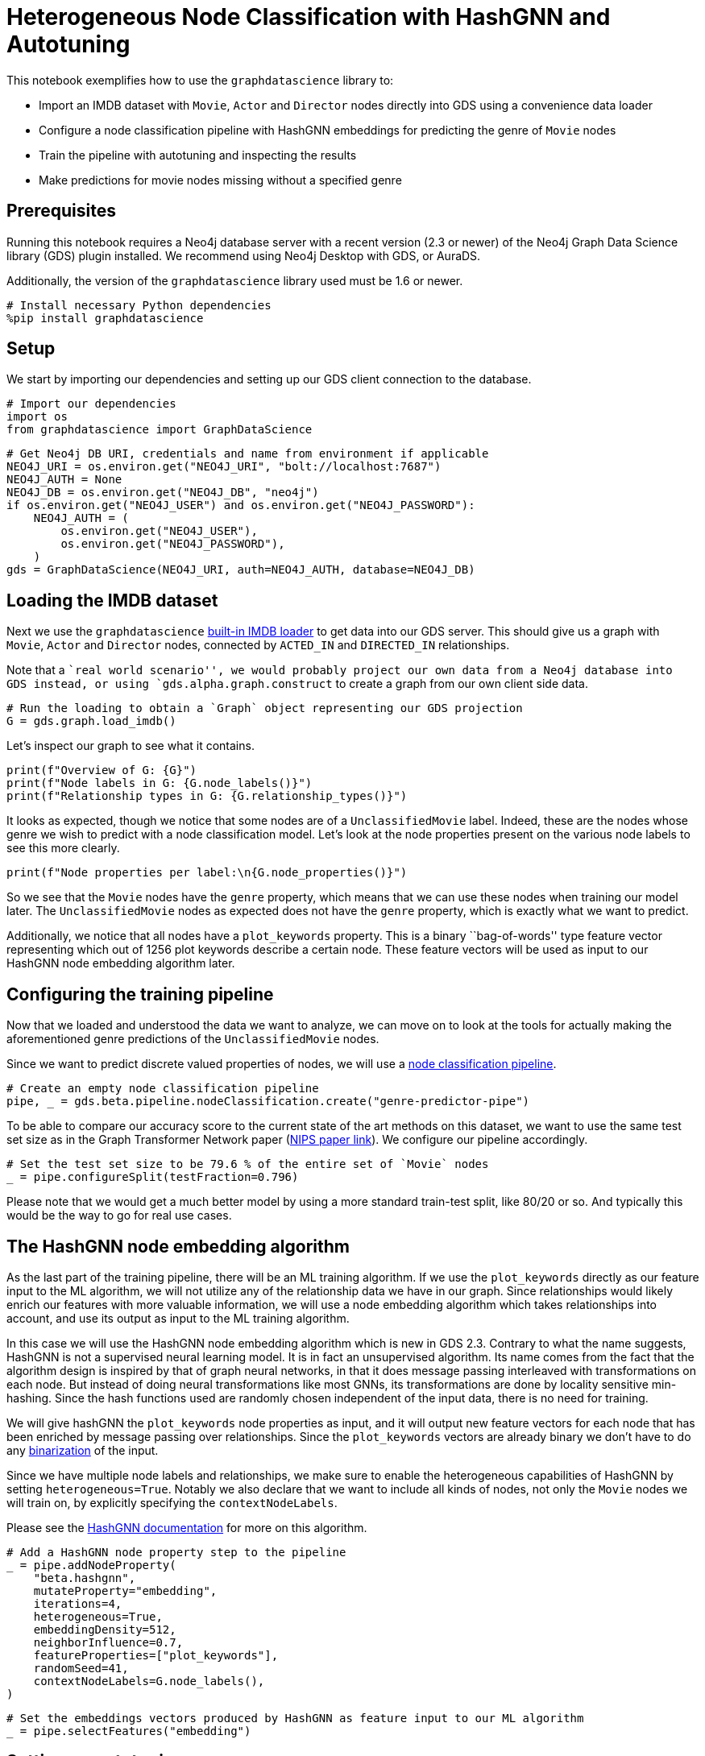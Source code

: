 // DO NOT EDIT - AsciiDoc file generated automatically

= Heterogeneous Node Classification with HashGNN and Autotuning

This notebook exemplifies how to use the `graphdatascience` library to:

* Import an IMDB dataset with `Movie`, `Actor` and `Director` nodes
directly into GDS using a convenience data loader
* Configure a node classification pipeline with HashGNN embeddings for
predicting the genre of `Movie` nodes
* Train the pipeline with autotuning and inspecting the results
* Make predictions for movie nodes missing without a specified genre

== Prerequisites

Running this notebook requires a Neo4j database server with a recent
version (2.3 or newer) of the Neo4j Graph Data Science library (GDS)
plugin installed. We recommend using Neo4j Desktop with GDS, or AuraDS.

Additionally, the version of the `graphdatascience` library used must be
1.6 or newer.

[source, python, role=no-test]
----
# Install necessary Python dependencies
%pip install graphdatascience
----

== Setup

We start by importing our dependencies and setting up our GDS client
connection to the database.

[source, python, role=no-test]
----
# Import our dependencies
import os
from graphdatascience import GraphDataScience
----

[source, python, role=no-test]
----
# Get Neo4j DB URI, credentials and name from environment if applicable
NEO4J_URI = os.environ.get("NEO4J_URI", "bolt://localhost:7687")
NEO4J_AUTH = None
NEO4J_DB = os.environ.get("NEO4J_DB", "neo4j")
if os.environ.get("NEO4J_USER") and os.environ.get("NEO4J_PASSWORD"):
    NEO4J_AUTH = (
        os.environ.get("NEO4J_USER"),
        os.environ.get("NEO4J_PASSWORD"),
    )
gds = GraphDataScience(NEO4J_URI, auth=NEO4J_AUTH, database=NEO4J_DB)
----

== Loading the IMDB dataset

Next we use the `graphdatascience`
https://neo4j.com/docs/graph-data-science-client/current/common-datasets/#_imdb[built-in
IMDB loader] to get data into our GDS server. This should give us a
graph with `Movie`, `Actor` and `Director` nodes, connected by
`ACTED_IN` and `DIRECTED_IN` relationships.

Note that a ``real world scenario'', we would probably project our own
data from a Neo4j database into GDS instead, or using
`gds.alpha.graph.construct` to create a graph from our own client side
data.

[source, python, role=no-test]
----
# Run the loading to obtain a `Graph` object representing our GDS projection
G = gds.graph.load_imdb()
----

Let’s inspect our graph to see what it contains.

[source, python, role=no-test]
----
print(f"Overview of G: {G}")
print(f"Node labels in G: {G.node_labels()}")
print(f"Relationship types in G: {G.relationship_types()}")
----

It looks as expected, though we notice that some nodes are of a
`UnclassifiedMovie` label. Indeed, these are the nodes whose genre we
wish to predict with a node classification model. Let’s look at the node
properties present on the various node labels to see this more clearly.

[source, python, role=no-test]
----
print(f"Node properties per label:\n{G.node_properties()}")
----

So we see that the `Movie` nodes have the `genre` property, which means
that we can use these nodes when training our model later. The
`UnclassifiedMovie` nodes as expected does not have the `genre`
property, which is exactly what we want to predict.

Additionally, we notice that all nodes have a `plot_keywords` property.
This is a binary ``bag-of-words'' type feature vector representing which
out of 1256 plot keywords describe a certain node. These feature vectors
will be used as input to our HashGNN node embedding algorithm later.

== Configuring the training pipeline

Now that we loaded and understood the data we want to analyze, we can
move on to look at the tools for actually making the aforementioned
genre predictions of the `UnclassifiedMovie` nodes.

Since we want to predict discrete valued properties of nodes, we will
use a
https://neo4j.com/docs/graph-data-science-client/current/pipelines/#_node_classification[node
classification pipeline].

[source, python, role=no-test]
----
# Create an empty node classification pipeline
pipe, _ = gds.beta.pipeline.nodeClassification.create("genre-predictor-pipe")
----

To be able to compare our accuracy score to the current state of the art
methods on this dataset, we want to use the same test set size as in the
Graph Transformer Network paper
(https://proceedings.neurips.cc/paper/2019/file/9d63484abb477c97640154d40595a3bb-Paper.pdf[NIPS
paper link]). We configure our pipeline accordingly.

[source, python, role=no-test]
----
# Set the test set size to be 79.6 % of the entire set of `Movie` nodes
_ = pipe.configureSplit(testFraction=0.796)
----

Please note that we would get a much better model by using a more
standard train-test split, like 80/20 or so. And typically this would be
the way to go for real use cases.

== The HashGNN node embedding algorithm

As the last part of the training pipeline, there will be an ML training
algorithm. If we use the `plot_keywords` directly as our feature input
to the ML algorithm, we will not utilize any of the relationship data we
have in our graph. Since relationships would likely enrich our features
with more valuable information, we will use a node embedding algorithm
which takes relationships into account, and use its output as input to
the ML training algorithm.

In this case we will use the HashGNN node embedding algorithm which is
new in GDS 2.3. Contrary to what the name suggests, HashGNN is not a
supervised neural learning model. It is in fact an unsupervised
algorithm. Its name comes from the fact that the algorithm design is
inspired by that of graph neural networks, in that it does message
passing interleaved with transformations on each node. But instead of
doing neural transformations like most GNNs, its transformations are
done by locality sensitive min-hashing. Since the hash functions used
are randomly chosen independent of the input data, there is no need for
training.

We will give hashGNN the `plot_keywords` node properties as input, and
it will output new feature vectors for each node that has been enriched
by message passing over relationships. Since the `plot_keywords` vectors
are already binary we don’t have to do any
https://neo4j.com/docs/graph-data-science/current/machine-learning/node-embeddings/hashgnn/#_feature_binarization_2[binarization]
of the input.

Since we have multiple node labels and relationships, we make sure to
enable the heterogeneous capabilities of HashGNN by setting
`heterogeneous=True`. Notably we also declare that we want to include
all kinds of nodes, not only the `Movie` nodes we will train on, by
explicitly specifying the `contextNodeLabels`.

Please see the
https://neo4j.com/docs/graph-data-science/current/machine-learning/node-embeddings/hashgnn/[HashGNN
documentation] for more on this algorithm.

[source, python, role=no-test]
----
# Add a HashGNN node property step to the pipeline
_ = pipe.addNodeProperty(
    "beta.hashgnn",
    mutateProperty="embedding",
    iterations=4,
    heterogeneous=True,
    embeddingDensity=512,
    neighborInfluence=0.7,
    featureProperties=["plot_keywords"],
    randomSeed=41,
    contextNodeLabels=G.node_labels(),
)
----

[source, python, role=no-test]
----
# Set the embeddings vectors produced by HashGNN as feature input to our ML algorithm
_ = pipe.selectFeatures("embedding")
----

== Setting up autotuning

It is time to set up the
https://neo4j.com/docs/graph-data-science/current/machine-learning/training-methods/[ML
algorithms] for the training part of the pipeline.

In this example we will add logistic regression and random forest
algorithms as candidates for the final model. Each candidate will be
evaluated by the pipeline, and the best one, according to our specified
metric, will be chosen.

It is hard to know how much regularization we need so as not to overfit
our models on the training dataset, and for this reason we will use the
autotuning capabilities of GDS to help us out. The autotuning algorithm
will try out several values for the regularization parameters `penalty`
(of logistic regression) and `minSplitSize` (of random forest) and
choose the best ones it finds.

Please see the GDS manual to learn more about
https://neo4j.com/docs/graph-data-science/current/machine-learning/auto-tuning/[autotuning],
https://neo4j.com/docs/graph-data-science/current/machine-learning/training-methods/logistic-regression/[logistic
regression] and
https://neo4j.com/docs/graph-data-science/current/machine-learning/training-methods/random-forest/[random
forest].

[source, python, role=no-test]
----
# Add logistic regression as a candidate ML algorithm for the training
# Provide an interval for the `penalty` parameter to enable autotuning for it
_ = pipe.addLogisticRegression(penalty=(0.1, 1.0), maxEpochs=1000, patience=5, tolerance=0.0001, learningRate=0.01)
----

[source, python, role=no-test]
----
# Add random forest as a candidate ML algorithm for the training
# Provide an interval for the `minSplitSize` parameter to enable autotuning for it
_ = pipe.addRandomForest(minSplitSize=(2, 100), criterion="ENTROPY")
----

== Training the pipeline

The configuration is done, and we are now ready to kick off the training
of our pipeline and see what results we get.

In our training call, we provide what node label and property we want
the training to target, as well as the metric that will determine how
the best model candidate is chosen.

[source, python, role=no-test]
----
# Call train on our pipeline object to run the entire training pipeline and produce a model
model, _ = pipe.train(
    G,
    modelName="genre-predictor-model",
    targetNodeLabels=["Movie"],
    targetProperty="genre",
    metrics=["F1_MACRO"],
    randomSeed=42,
)
----

Let’s inspect the model that was created by the training pipeline.

[source, python, role=no-test]
----
print(f"Accuracy scores of trained model:\n{model.metrics()['F1_MACRO']}")
----

[source, python, role=no-test]
----
print(f"Winning ML algorithm candidate config:\n{model.best_parameters()}")
----

As we can see the best ML algorithm configuration that the autotuning
found was logistic regression with `penalty=0.159748`.

Further we note that the test set F1 score is 0.59118347, which is
really good to when comparing to scores of other algorithms on this
dataset in the literature. More on this in the
link:#Conclusion[Conclusion] section below.

== Making new predictions

We can now use the model produced by our training pipeline to predict
genres of the `UnclassifiedMovie` nodes.

[source, python, role=no-test]
----
# Predict `genre` for `UnclassifiedMovie` nodes and stream the results
predictions = model.predict_stream(G, targetNodeLabels=["UnclassifiedMovie"], includePredictedProbabilities=True)

print(f"First predictions of unclassified movie nodes:\n{predictions.head()}")
----

In this case we streamed the prediction results back to our client
application, but we could for example also have mutated our GDS graph
represented by `G` by calling `model.predict_mutate` instead.

== Cleaning up

Optionally we can now clean up our GDS state, to free up memory for
other tasks.

[source, python, role=no-test]
----
# Drop the GDS graph represented by `G` from the GDS graph catalog
_ = G.drop()
----

[source, python, role=no-test]
----
# Drop the GDS training pipeline represented by `pipe` from the GDS pipeline catalog
_ = pipe.drop()
----

[source, python, role=no-test]
----
# Drop the GDS model represented by `model` from the GDS model catalog
_ = model.drop()
----

== Conclusion

By using only the GDS library and its client, we were able to train a
node classification model using the sophisticated HashGNN node embedding
algorithm and logistic regression. Our logistic regression configuration
was automatically chosen as the best candidate among a number of other
algorithms (like random forest with various configurations) through a
process of autotuning. We were able to achieve this with very little
code, and with very good scores.

Though we used a convenience method of the `graphdatascience` library to
load an IMDB dataset into GDS, it would be very easy to replace this
part with something like a
https://neo4j.com/docs/graph-data-science-client/current/graph-object/#_projecting_a_graph_object[projection
from a Neo4j database] to create a more realistic production workflow.

== Comparison with other methods

As mentioned we tried to mimic the setup of the benchmarks in the
NeurIPS paper
https://proceedings.neurips.cc/paper/2019/file/9d63484abb477c97640154d40595a3bb-Paper.pdf[Graph
Transformer Networks], in order to compare with the current state of the
art methods. A difference from this paper is that they have a predefined
train-test set split, whereas we just generate a split (with the same
size) uniformly at random within our training pipeline. However, we have
no reason to think that the predefined split in the paper was not also
generated uniformly at random. Additionally, they use length 64 float
embeddings (64 * 32 = 2048 bits), whereas we use length 1256 bit
embeddings with HashGNN.

The scores they observe are the following:

[cols=",",options="header",]
|===
|Algorithm |Test set F1 score (%)
|DeepWalk |32.08
|metapath2vec |35.21
|GCN |56.89
|GAT |58.14
|HAN |56.77
|GTN |60.92
|===

In light of this, it is indeed very impressive that we get a test set F1
score of 59.11 % with HashGNN and logistic regression. Especially
considering that: - we use fewer bits to represent the embeddings (1256
vs 2048) - use dramatically fewer training parameters in our gradient
descent compared to the deep learning models above - HashGNN is an
unsupervised algorithm - HashGNN runs a lot faster (even without a GPU)
and requires a lot less memory

== Further learning

To learn more about the topics covered in this notebook, please check
out the following pages of the GDS manual:

* https://neo4j.com/docs/graph-data-science/current/machine-learning/node-property-prediction/nodeclassification-pipelines/node-classification/[Node
Classification Pipelines]
* https://neo4j.com/docs/graph-data-science/current/machine-learning/node-embeddings/hashgnn/[HashGNN]
* https://neo4j.com/docs/graph-data-science/current/machine-learning/training-methods/logistic-regression/[Logistic
Regression]
* https://neo4j.com/docs/graph-data-science/current/machine-learning/training-methods/random-forest/[Random
Forest]
* https://neo4j.com/docs/graph-data-science/current/machine-learning/auto-tuning/[Autotuning]
